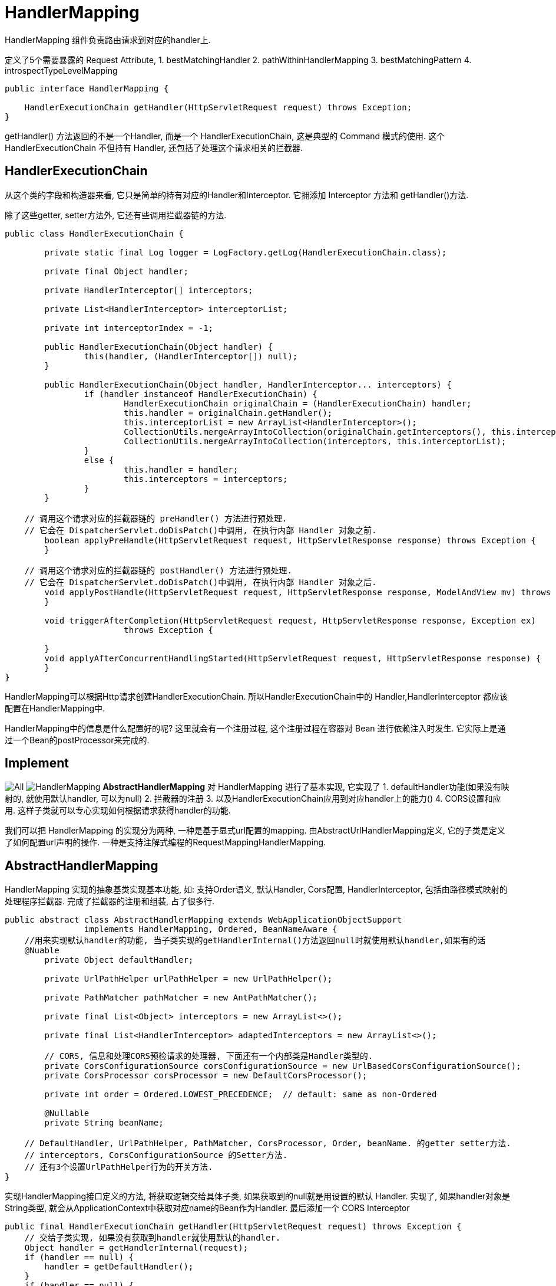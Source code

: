 = HandlerMapping

HandlerMapping 组件负责路由请求到对应的handler上.

定义了5个需要暴露的 Request Attribute,
1. bestMatchingHandler
2. pathWithinHandlerMapping
3. bestMatchingPattern
4. introspectTypeLevelMapping

[source,java]
----
public interface HandlerMapping {

    HandlerExecutionChain getHandler(HttpServletRequest request) throws Exception;
}

----

getHandler() 方法返回的不是一个Handler, 而是一个 HandlerExecutionChain,
这是典型的 Command 模式的使用.
这个 HandlerExecutionChain 不但持有 Handler, 还包括了处理这个请求相关的拦截器.

== HandlerExecutionChain

从这个类的字段和构造器来看, 它只是简单的持有对应的Handler和Interceptor.
它拥添加 Interceptor 方法和 getHandler()方法.

除了这些getter, setter方法外, 它还有些调用拦截器链的方法.

[source,java]
----
public class HandlerExecutionChain {

	private static final Log logger = LogFactory.getLog(HandlerExecutionChain.class);

	private final Object handler;

	private HandlerInterceptor[] interceptors;

	private List<HandlerInterceptor> interceptorList;

	private int interceptorIndex = -1;

	public HandlerExecutionChain(Object handler) {
		this(handler, (HandlerInterceptor[]) null);
	}

	public HandlerExecutionChain(Object handler, HandlerInterceptor... interceptors) {
		if (handler instanceof HandlerExecutionChain) {
			HandlerExecutionChain originalChain = (HandlerExecutionChain) handler;
			this.handler = originalChain.getHandler();
			this.interceptorList = new ArrayList<HandlerInterceptor>();
			CollectionUtils.mergeArrayIntoCollection(originalChain.getInterceptors(), this.interceptorList);
			CollectionUtils.mergeArrayIntoCollection(interceptors, this.interceptorList);
		}
		else {
			this.handler = handler;
			this.interceptors = interceptors;
		}
	}

    // 调用这个请求对应的拦截器链的 preHandler() 方法进行预处理.
    // 它会在 DispatcherServlet.doDisPatch()中调用, 在执行内部 Handler 对象之前.
	boolean applyPreHandle(HttpServletRequest request, HttpServletResponse response) throws Exception {
	}

    // 调用这个请求对应的拦截器链的 postHandler() 方法进行预处理.
    // 它会在 DispatcherServlet.doDisPatch()中调用, 在执行内部 Handler 对象之后.
	void applyPostHandle(HttpServletRequest request, HttpServletResponse response, ModelAndView mv) throws Exception {
	}

	void triggerAfterCompletion(HttpServletRequest request, HttpServletResponse response, Exception ex)
			throws Exception {

	}
	void applyAfterConcurrentHandlingStarted(HttpServletRequest request, HttpServletResponse response) {
	}
}
----

HandlerMapping可以根据Http请求创建HandlerExecutionChain.
所以HandlerExecutionChain中的 Handler,HandlerInterceptor
都应该配置在HandlerMapping中.

HandlerMapping中的信息是什么配置好的呢?
这里就会有一个注册过程, 这个注册过程在容器对 Bean 进行依赖注入时发生.
它实际上是通过一个Bean的postProcessor来完成的.

== Implement

image:../../imgs/All.png[]
image:../../imgs/HandlerMapping.png[]
*AbstractHandlerMapping* 对 HandlerMapping 进行了基本实现,
它实现了
1. defaultHandler功能(如果没有映射的, 就使用默认handler, 可以为null)
2. 拦截器的注册
3. 以及HandlerExecutionChain应用到对应handler上的能力()
4. CORS设置和应用.
这样子类就可以专心实现如何根据请求获得handler的功能.

我们可以把 HandlerMapping 的实现分为两种,
一种是基于显式url配置的mapping. 由AbstractUrlHandlerMapping定义, 它的子类是定义了如何配置url声明的操作.
一种是支持注解式编程的RequestMappingHandlerMapping.

== AbstractHandlerMapping

HandlerMapping 实现的抽象基类实现基本功能, 如: 支持Order语义, 默认Handler, Cors配置,
HandlerInterceptor, 包括由路径模式映射的处理程序拦截器.
完成了拦截器的注册和组装, 占了很多行.

[source,java]
----

public abstract class AbstractHandlerMapping extends WebApplicationObjectSupport
		implements HandlerMapping, Ordered, BeanNameAware {
    //用来实现默认handler的功能, 当子类实现的getHandlerInternal()方法返回null时就使用默认handler,如果有的话
    @Nuable
	private Object defaultHandler;

	private UrlPathHelper urlPathHelper = new UrlPathHelper();

	private PathMatcher pathMatcher = new AntPathMatcher();

	private final List<Object> interceptors = new ArrayList<>();

	private final List<HandlerInterceptor> adaptedInterceptors = new ArrayList<>();

	// CORS, 信息和处理CORS预检请求的处理器, 下面还有一个内部类是Handler类型的.
	private CorsConfigurationSource corsConfigurationSource = new UrlBasedCorsConfigurationSource();
	private CorsProcessor corsProcessor = new DefaultCorsProcessor();

	private int order = Ordered.LOWEST_PRECEDENCE;  // default: same as non-Ordered

	@Nullable
	private String beanName;

    // DefaultHandler, UrlPathHelper, PathMatcher, CorsProcessor, Order, beanName. 的getter setter方法.
    // interceptors, CorsConfigurationSource 的Setter方法.
    // 还有3个设置UrlPathHelper行为的开关方法.
}
----

实现HandlerMapping接口定义的方法, 将获取逻辑交给具体子类, 如果获取到的null就是用设置的默认 Handler.
实现了, 如果handler对象是String类型, 就会从ApplicationContext中获取对应name的Bean作为Handler.
最后添加一个 CORS Interceptor

[source,java]
----
public final HandlerExecutionChain getHandler(HttpServletRequest request) throws Exception {
    // 交给子类实现, 如果没有获取到handler就使用默认的handler.
    Object handler = getHandlerInternal(request);
    if (handler == null) {
        handler = getDefaultHandler();
    }
    if (handler == null) {
        return null;
    }
    // 如果获取到的handler是一个String, 就认为是一个BeanName, 从ApplicationContexxt中获取对应的Bean
    // Bean name or resolved handler?
    if (handler instanceof String) {
        String handlerName = (String) handler;
        handler = obtainApplicationContext().getBean(handlerName);
    }

    // 为获得的handler对象添加拦截器, 从而生成一个HandlerExecutionChain对象.
    // (当然获取到的handler可能已经是一个HandlerExecutionChain对象了)
    HandlerExecutionChain executionChain = getHandlerExecutionChain(handler, request);

    // 如果这个 request 是一个跨域请求, 就进行处理.
    // 根据规范CORS有简单请求和预检请求的区别.
    // 所以下面的 getCorsHandleExecutionChain() 方法有判断.
    if (CorsUtils.isCorsRequest(request)) {
        // this.corsConfigurationSource 代表全局的CORS配置, 只有通过其setter方法完成配置.
        // 所有的HandlerMapping都继承这个AbstractHandlerMapping, 并且在@EnableWebMvc中的配置过程中.
        // 为每一个HandlerMapping都调用了 setCorsConfigurations() 方法.
        // 保证每个传入的CORS配置是同一个, 所以被称为全局配置.
        CorsConfiguration globalConfig = this.corsConfigurationSource.getCorsConfiguration(request);
        // 除了全局配置外, 还有一个Handler级别的CORS配置.
        CorsConfiguration handlerConfig = getCorsConfiguration(handler, request);
        //合并这两个配置.
        CorsConfiguration config = (globalConfig != null ? globalConfig.combine(handlerConfig) : handlerConfig);
        executionChain = getCorsHandlerExecutionChain(request, executionChain, config);
    }

    return executionChain;
}

// 用handler对象和相应的拦截器组装成HandlerExecutionChain对象.
protected HandlerExecutionChain getHandlerExecutionChain(Object handler, HttpServletRequest request) {
    // 判断Handler是否已经是一个执行连了, 如果不是就new一个.
    HandlerExecutionChain chain = (handler instanceof HandlerExecutionChain ?
            (HandlerExecutionChain) handler : new HandlerExecutionChain(handler));

    // 获取这次request的lookup path, 根据请求路径判断是否需要给这个执行链添加对应的拦截器.
    String lookupPath = this.urlPathHelper.getLookupPathForRequest(request);
    for (HandlerInterceptor interceptor : this.adaptedInterceptors) {
        if (interceptor instanceof MappedInterceptor) {
            MappedInterceptor mappedInterceptor = (MappedInterceptor) interceptor;
            if (mappedInterceptor.matches(lookupPath, this.pathMatcher)) {
                chain.addInterceptor(mappedInterceptor.getInterceptor());
            }
        }
        else {
            chain.addInterceptor(interceptor);
        }
    }
    return chain;
}


/**
* 如果是一个预检请求, 意味着这一次不需要调用实际的Handler, 所以会用一个 PreFightHandler 替换真实的Handler
* 如果是一个简单请求, 为其添加一个 CorsInterceptor, 在handler调用前检查 CORS Header.
*
* PreFightHandler 和 CorsInterceptor 都是内部类. 实现都一样调用 corsProcessor.processRequest() 方法.
* 节约篇幅就不贴出来了
*
*/
protected HandlerExecutionChain getCorsHandlerExecutionChain(HttpServletRequest request,
        HandlerExecutionChain chain, @Nullable CorsConfiguration config) {

    if (CorsUtils.isPreFlightRequest(request)) {
        HandlerInterceptor[] interceptors = chain.getInterceptors();
        chain = new HandlerExecutionChain(new PreFlightHandler(config), interceptors);
    }
    else {
        chain.addInterceptor(new CorsInterceptor(config));
    }
    return chain;
}
----

== init

讲完了执行逻辑, 我们在看看它的初始化逻辑.
我们都知道 abstract 类是不能被实例化的, 然后它也没有定义构造器,
意味着它只有默认构造器.(它的子类好像也没有定义构造器呢)

当然这个对象一定是被 Spring IOC 容器管理的, 我们知道Spring IOC容器在创建对象时有许多步骤.
其中就有了给我们插入初始化逻辑的机会. 首先它的继承链长这样:
image:../../imgs/AbstractHandlerMapping.png[]

这两个ObjectSupport非常简单,
就是为了方便我们不用自己具体实现 ApplicationContextAware, ServletContextAware接口用的.

然后都提供了方法用于子类在注入 ApplicationContext,ServletContext 后执行自己的逻辑.
所以让我们关注 AbstractHandlerMapping 中的 initApplicationContext() 方法.

[source,java]
----
/*
 * 1. 调用 detectMappedInterceptors() 方法将当前 ApplicationContext 中的所有 MappedInterceptor 对象获取.
 * 2. 调用 initInterceptors() 方法将手动注册的拦截器, 
 *   从注册的位置List<Object> intercetors 中移动到 List<HandlerInterceptor> adaptedInterceptors中.
 * 
 * 也就是说最后 adaptedInterceptors 中是最终的保存所有拦截器的地方.
 */
protected void initApplicationContext() throws BeansException {
    // 空方法, 是给子类用的hook. 虽然暂时没有看到有子类用它
    extendInterceptors(this.interceptors);

    // 方法名: 直接映射的MappedInterceptor.
    // 从Context中获取所有的 MappedInterceptor 对象, 并添加到list中
    detectMappedInterceptors(this.adaptedInterceptors);

    // 将手动注册在 List<Object> 的 Interceptor, 放到 adaptedInterceptors 中.
    initInterceptors();
}

// 给子类扩展使用, 空实现
protected void extendInterceptors(List<Object> interceptors) {
}

// 从Context中获取所有的 MappedInterceptor 的实现, 并添加到 adaptedInterceptors 中
protected void detectMappedInterceptors(List<HandlerInterceptor> mappedInterceptors) {
    mappedInterceptors.addAll(
            BeanFactoryUtils.beansOfTypeIncludingAncestors(
                    obtainApplicationContext(), MappedInterceptor.class, true, false).values());
}

// 将 List<Object> interceptors 这个集合中的拦截器注册到 adaptedInterceptor.
protected void initInterceptors() {
    if (!this.interceptors.isEmpty()) {
        for (int i = 0; i < this.interceptors.size(); i++) {
            Object interceptor = this.interceptors.get(i);
            if (interceptor == null) {
                throw new IllegalArgumentException("Entry number " + i + " in interceptors array is null");
            }
            this.adaptedInterceptors.add(adaptInterceptor(interceptor));
        }
    }
}
----

后面的子类还有自己的初始化逻辑, 有的也会使用initApplicationContext()方法进行初始化逻辑.

== AbstractUrlHandlerMapping
讲完了所有`HandlerMapping`的公共父类`AbstractHandlerMapping`,
我们接下来看比较简单的基于`URL`路径匹配映射的`HandlerMapping`具体实现

AbstractHandlerMapping的子类, 实现了getHandlerInternal()方法.
定义的是 url String 映射一个 handler. 所以它用了 Map&lt;String, Object&gt;来存储所有的映射信息.
虽然它是一个 abstract 类, 但是它没有抽象方法, 它已经实现了如何匹配请求路径映射.
也提供了如何向它注册 url-handler 的注册方法.
但是它没有初始化的过程, 也就是说出了从父类AbstractHandlerMapping继承来的初始化逻辑以外,
它没有任何的初始化逻辑, 我们都知道父类只定义了如何初始化 Interceptor.
所以这个类无法自动的使用, 不能配置到ApplicationContext中, 就自己获取所有注册信息.

它的子类基本上是在定义如何在初始化的时候注册 url - handler.
第一个子类SimpleUrlHandlerMapping要求, 我们在配置文件中注册它时传入对应的映射信息.
它会在初始化时用我们填入的信息填充父类中的 handlerMap.

第二个子类BeanNameUrlHandlerMapping则会自动扫描IOC容器选择哪些BeanName为"/url"形式的Bean,
将BeanName 和 bean 作为一对进行注册.

.AbstractUrlHandlerMapping.java
[source,java]
----
public abstract class AbstractUrlHandlerMapping extends AbstractHandlerMapping implements MatchableHandlerMapping {

    // 一个映射到 "/" 这个路径的root handler. 可以为 null
    @Nullable
    private Object rootHandler;

    // 是否开启尾斜杠匹配, 即 "/test" 也会匹配 "/test/".
    private boolean useTrailingSlashMatch = false;

    private boolean lazyInitHandlers = false;

    // 注册表
    private final Map<String, Object> handlerMap = new LinkedHashMap<>();

    // 实现父类中的抽象方法
    @Override
    @Nullable
    protected Object getHandlerInternal(HttpServletRequest request) throws Exception {
        // 获取 request 的请求路径
        String lookupPath = getUrlPathHelper().getLookupPathForRequest(request);
        // 获得请求路径对应的 handler 对象.
        Object handler = lookupHandler(lookupPath, request);

        // 下面是处理rootHandler和defaultHandler, 可以不用看.
        if (handler == null) {
            // We need to care for the default handler directly, since we need to
            // expose the PATH_WITHIN_HANDLER_MAPPING_ATTRIBUTE for it as well.
            Object rawHandler = null;
            if ("/".equals(lookupPath)) {
                rawHandler = getRootHandler();
            }
            if (rawHandler == null) {
                rawHandler = getDefaultHandler();
            }
            if (rawHandler != null) {
                // Bean name or resolved handler?
                if (rawHandler instanceof String) {
                    String handlerName = (String) rawHandler;
                    rawHandler = obtainApplicationContext().getBean(handlerName);
                }
                validateHandler(rawHandler, request);
                handler = buildPathExposingHandler(rawHandler, lookupPath, lookupPath, null);
            }
        }
        return handler;
    }

    // 根据url获得 handler, 支持直接匹配, 和 ant 风格的路径
    protected Object lookupHandler(String urlPath, HttpServletRequest request) throws Exception {
        // 根据直接匹配(要求请求路径和注册表中url完全完全匹配)获得 handler.
        // 如果能直接从 map 中获得就说明是直接匹配成功.
        Object handler = this.handlerMap.get(urlPath);
        if (handler != null) {
            // Bean name or resolved handler?
            if (handler instanceof String) {
                String handlerName = (String) handler;
                handler = obtainApplicationContext().getBean(handlerName);
            }
            // 用于验证当前请求的handler, 默认实现为空方法, 可以在子类中扩展. 例如强制执行URL映射中表示的特定前提条件.
            validateHandler(handler, request);
            // 构建 HandlerExecutionChain 对象并返回.
            return buildPathExposingHandler(handler, urlPath, urlPath, null);
        }

        // 模式匹配. 将map中的key都认为是一个 pattern, 然后用 PathMatcher 对象去判断 url 是否匹配路径,
        /*
        * 1. 将注册表中的每个key String都视为一个 Pattern, 将使用PathMatcher.match()方法判断当前请求路径是否匹配
        * 2. 选出最佳匹配
        */
        List<String> matchingPatterns = new ArrayList<>();
        for (String registeredPattern : this.handlerMap.keySet()) {
            // 用PathMatcher进行判断(其实就是一个AntPathMatcher)
            if (getPathMatcher().match(registeredPattern, urlPath)) {
                matchingPatterns.add(registeredPattern);
            }
            // 如果支持尾斜线匹配, 并且当前请求路径是没有尾斜线的, 就拼接上/再试一次.
            else if (useTrailingSlashMatch()) {
                if (!registeredPattern.endsWith("/") && getPathMatcher().match(registeredPattern + "/", urlPath)) {
                    matchingPatterns.add(registeredPattern + "/");
                }
            }
        }

        String bestMatch = null;
        Comparator<String> patternComparator = getPathMatcher().getPatternComparator(urlPath);
        // 在有匹配的请求下, 对其进行排序, 这样第一个就是最佳匹配项
        if (!matchingPatterns.isEmpty()) {
            matchingPatterns.sort(patternComparator);
            if (logger.isTraceEnabled() && matchingPatterns.size() > 1) {
                logger.trace("Matching patterns " + matchingPatterns);
            }
            bestMatch = matchingPatterns.get(0);
        }
        // 根据匹配得到的key, 取到对应的handler
        if (bestMatch != null) {
            handler = this.handlerMap.get(bestMatch);
            if (handler == null) {
                if (bestMatch.endsWith("/")) {
                    handler = this.handlerMap.get(bestMatch.substring(0, bestMatch.length() - 1));
                }
                if (handler == null) {
                    throw new IllegalStateException(
                            "Could not find handler for best pattern match [" + bestMatch + "]");
                }
            }
            // Bean name or resolved handler?
            if (handler instanceof String) {
                String handlerName = (String) handler;
                handler = obtainApplicationContext().getBean(handlerName);
            }

            // 和上面一样的验证方法, 给子类扩展用的.
            validateHandler(handler, request);
            String pathWithinMapping = getPathMatcher().extractPathWithinPattern(bestMatch, urlPath);

            // There might be multiple 'best patterns', let's make sure we have the correct URI template variables
            // for all of them
            Map<String, String> uriTemplateVariables = new LinkedHashMap<>();
            for (String matchingPattern : matchingPatterns) {
                if (patternComparator.compare(bestMatch, matchingPattern) == 0) {
                    Map<String, String> vars = getPathMatcher().extractUriTemplateVariables(matchingPattern, urlPath);
                    Map<String, String> decodedVars = getUrlPathHelper().decodePathVariables(request, vars);
                    uriTemplateVariables.putAll(decodedVars);
                }
            }
            if (logger.isTraceEnabled() && uriTemplateVariables.size() > 0) {
                logger.trace("URI variables " + uriTemplateVariables);
            }

            // 暴露上面解析出来的 path 和 path variables(可选),
            // 会以 org.springframework....HandlerMapping.uriTemplateVariables 的名字放在Request Attribute 中
            return buildPathExposingHandler(handler, bestMatch, pathWithinMapping, uriTemplateVariables);
        }

        // No handler found...
        return null;
    }
}
----